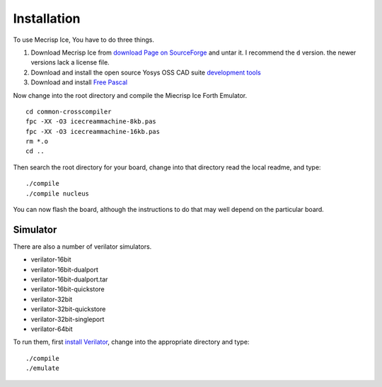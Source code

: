 Installation
============

To use Mecrisp Ice, You have to do three things. 

1) Download Mecrisp Ice from `download Page on SourceForge <https://sourceforge.net/projects/mecrisp/files/>`_ and untar it. I recommend the ``d`` version.  the newer versions lack a license file. 
2) Download and install the open source Yosys OSS CAD suite `development tools <https://yosyshq.readthedocs.io/en/latest/install.html>`_
3) Download and install `Free Pascal <https://www.freepascal.org/download.html>`_

Now change into the root directory and compile the Miecrisp Ice Forth Emulator. 

::

    cd common-crosscompiler
    fpc -XX -O3 icecreammachine-8kb.pas
    fpc -XX -O3 icecreammachine-16kb.pas
    rm *.o
    cd ..

Then search the root directory for your board, change into that directory read the local readme, and type: 

:: 

    ./compile
    ./compile nucleus

You can now flash the board, although the instructions to do that may well depend on the particular board. 

Simulator
---------
There are also a number of verilator simulators. 

* verilator-16bit
* verilator-16bit-dualport
* verilator-16bit-dualport.tar
* verilator-16bit-quickstore
* verilator-32bit
* verilator-32bit-quickstore
* verilator-32bit-singleport
* verilator-64bit

To run them, first `install Verilator <https://verilator.org/guide/latest/install.html>`_, change into the appropriate directory and type:

::

   ./compile
   ./emulate


 

